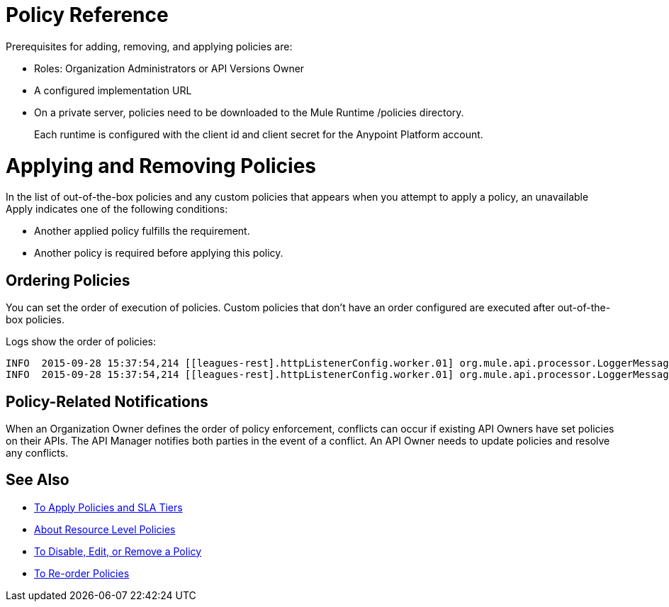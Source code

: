 = Policy Reference

Prerequisites for adding, removing, and applying policies are:

* Roles: Organization Administrators or API Versions Owner
* A configured implementation URL
* On a private server, policies need to be downloaded to the Mule Runtime /policies directory.
+
Each runtime is configured with the client id and client secret for the Anypoint Platform account.

= Applying and Removing Policies

In the list of out-of-the-box policies and any custom policies that appears when you attempt to apply a policy, an unavailable Apply indicates one of the following conditions:

* Another applied policy fulfills the requirement.

* Another policy is required before applying this policy.

== Ordering Policies

You can set the order of execution of policies. Custom policies that don’t have an order configured are executed after out-of-the-box policies.

Logs show the order of policies:

----

INFO  2015-09-28 15:37:54,214 [[leagues-rest].httpListenerConfig.worker.01] org.mule.api.processor.LoggerMessageProcessor: POLICY A
INFO  2015-09-28 15:37:54,214 [[leagues-rest].httpListenerConfig.worker.01] org.mule.api.processor.LoggerMessageProcessor: POLICY B
----

== Policy-Related Notifications

When an Organization Owner defines the order of policy enforcement, conflicts can occur if existing API Owners have set policies on their APIs. The API Manager notifies both parties in the event of a conflict. An API Owner needs to update policies and resolve any conflicts.


== See Also

* link:/api-manager/tutorial-manage-an-api[To Apply Policies and SLA Tiers]
* link:/api-manager/resource-level-policies-about[About Resource Level Policies]
* link:/api-manager/disable-edit-remove-task[To Disable, Edit, or Remove a Policy]
* link:/api-manager/reorder-policies-task[To Re-order Policies]